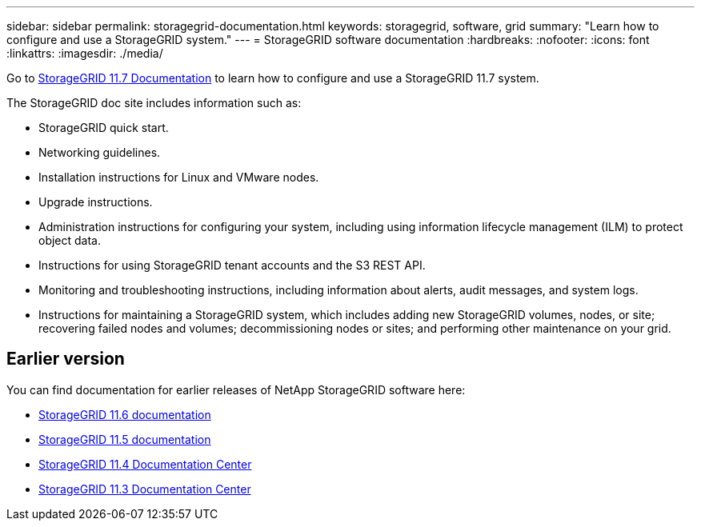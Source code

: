 ---
sidebar: sidebar
permalink: storagegrid-documentation.html
keywords: storagegrid, software, grid
summary: "Learn how to configure and use a StorageGRID system."
---
= StorageGRID software documentation
:hardbreaks:
:nofooter:
:icons: font
:linkattrs:
:imagesdir: ./media/

[.lead]
Go to https://docs.netapp.com/us-en/storagegrid-11.7/index.html[StorageGRID 11.7 Documentation^] to learn how to configure and use a StorageGRID 11.7 system.

The StorageGRID doc site includes information such as:

* StorageGRID quick start.
* Networking guidelines.
* Installation instructions for Linux and VMware nodes.
* Upgrade instructions.
* Administration instructions for configuring your system, including using information lifecycle management (ILM) to protect object data.
* Instructions for using StorageGRID tenant accounts and the S3 REST API.
* Monitoring and troubleshooting instructions, including information about alerts, audit messages, and system logs.
* Instructions for maintaining a StorageGRID system, which includes adding new StorageGRID volumes, nodes, or site; recovering failed nodes and volumes; decommissioning nodes or sites; and performing other maintenance on your grid.

== Earlier version

You can find documentation for earlier releases of NetApp StorageGRID software here:

* https://docs.netapp.com/us-en/storagegrid-116/index.html[StorageGRID 11.6 documentation^]

* https://docs.netapp.com/us-en/storagegrid-115/index.html[StorageGRID 11.5 documentation^]

* https://docs.netapp.com/sgws-114/index.jsp[StorageGRID 11.4 Documentation Center^]

* https://docs.netapp.com/sgws-113/index.jsp[StorageGRID 11.3 Documentation Center^]

